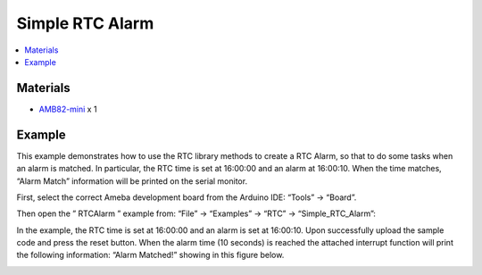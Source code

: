 Simple RTC Alarm
================

.. contents::
  :local:
  :depth: 2

Materials
---------

- `AMB82-mini <https://www.amebaiot.com/en/where-to-buy-link/#buy_amb82_mini>`_ x 1

Example
-------

This example demonstrates how to use the RTC library methods to create a RTC Alarm, so that to do some tasks when an alarm is matched. In particular, the RTC time is set at 16:00:00 and an alarm at 16:00:10. When the time matches, “Alarm Match” information will be printed on the serial monitor.

First, select the correct Ameba development board from the Arduino IDE: “Tools” -> “Board”.

Then open the ” RTCAlarm ” example from: “File” -> “Examples” -> “RTC” -> “Simple_RTC_Alarm”:

|image01|

In the example, the RTC time is set at 16:00:00 and an alarm is set at 16:00:10. Upon successfully upload the sample code and press the reset button. When the alarm time (10 seconds) is reached the attached interrupt function will print the following information: “Alarm Matched!” showing in this figure below.

|image02|

.. |image01| image:: ../../../../_static/amebapro2/Example_Guides/RTC/Simple_RTC_Alarm/image01.png
   :width:  602 px
   :height:  833 px

.. |image02| image:: ../../../../_static/amebapro2/Example_Guides/RTC/Simple_RTC_Alarm/image02.png
   :width:  598 px
   :height:  318 px
